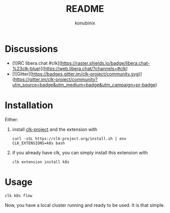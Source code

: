 #+title: README
#+author: konubinix
#+email: konubinixweb@gmail.com
#+language: en
* Discussions

  - [![IRC libera.chat #clk](https://raster.shields.io/badge/libera.chat-%23clk-blue)](https://web.libera.chat/?channels=#clk)
  - [![Gitter](https://badges.gitter.im/clk-project/community.svg)](https://gitter.im/clk-project/community?utm_source=badge&utm_medium=badge&utm_campaign=pr-badge)
* Installation

  Either:

  1. install [[https://clk-project.org/][clk-project]] and the extension with

     #+BEGIN_SRC shell
       curl -sSL https://clk-project.org/install.sh | env CLK_EXTENSIONS=k8s bash
     #+END_SRC

  2. if you already have clk, you can simply install this extension with
     #+BEGIN_SRC shell
       clk extension install k8s
     #+END_SRC
* Usage

  #+BEGIN_SRC shell
    clk k8s flow
  #+END_SRC
  Now, you have a local cluster running and ready to be used. It is that simple.
